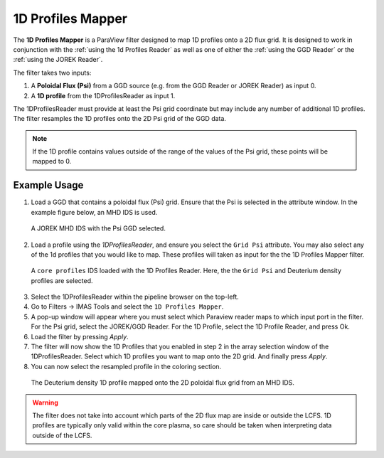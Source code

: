 .. _`using the 1d Profiles Mapper`:

1D Profiles Mapper
==================

The **1D Profiles Mapper** is a ParaView filter designed to map 1D profiles onto a 2D flux grid. 
It is designed to work in conjunction with the :ref:`using the 1d Profiles Reader` as well as one of either the :ref:`using the GGD Reader` or the :ref:`using the JOREK Reader`. 

The filter takes two inputs:

1. A **Poloidal Flux (Psi)** from a GGD source (e.g. from the GGD Reader or JOREK Reader) as input 0.
2. A **1D profile** from the 1DProfilesReader as input 1.

The 1DProfilesReader must provide at least the Psi grid coordinate but may include any number of additional 1D profiles. The filter resamples the 1D profiles onto the 2D Psi grid of the GGD data. 


.. note:: If the 1D profile contains values outside of the range of the values of the Psi grid, these points will be mapped to 0.


Example Usage
-------------

1. Load a GGD that contains a poloidal flux (Psi) grid. Ensure that the Psi is selected in the attribute window. In the example figure below, an MHD IDS is used.

.. figure:: images/jorek_psi.png

   A JOREK MHD IDS with the Psi GGD selected. 

2. Load a profile using the `1DProfilesReader`, and ensure you select the ``Grid Psi`` attribute. You may also select any of the 1d profiles that you would like to map. These profiles will taken as input for the the 1D Profiles Mapper filter.

.. figure:: images/profiles_psi.png

   A ``core profiles`` IDS loaded with the 1D Profiles Reader. Here, the the ``Grid Psi`` and Deuterium density profiles are selected.

3. Select the 1DProfilesReader within the pipeline browser on the top-left.
4. Go to Filters -> IMAS Tools and select the ``1D Profiles Mapper``.
5. A pop-up window will appear where you must select which Paraview reader maps to which input port in the filter. For the Psi grid, select the JOREK/GGD Reader. For the 1D Profile, select the 1D Profile Reader, and press Ok.
6. Load the filter by pressing `Apply`.
7. The filter will now show the 1D Profiles that you enabled in step 2 in the array selection window of the 1DProfilesReader. Select which 1D profiles you want to map onto the 2D grid. And finally press `Apply`.
8. You can now select the resampled profile in the coloring section.

.. figure:: images/profiles1d_map.png

   The Deuterium density 1D profile mapped onto the 2D poloidal flux grid from an MHD IDS.

.. warning::  
   The filter does not take into account which parts of the 2D flux map are inside or outside the LCFS.
   1D profiles are typically only valid within the core plasma, so care should be taken when interpreting
   data outside of the LCFS.

